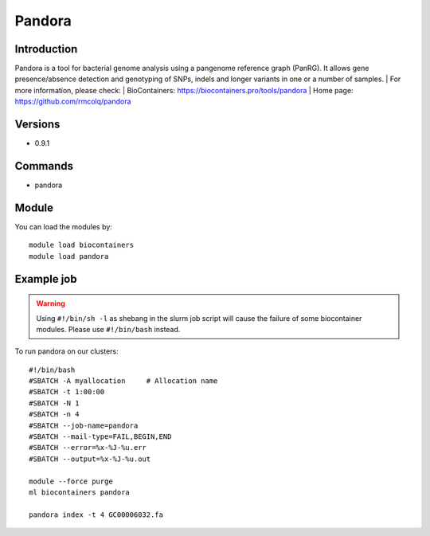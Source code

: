 .. _backbone-label:

Pandora
==============================

Introduction
~~~~~~~~
Pandora is a tool for bacterial genome analysis using a pangenome reference graph (PanRG). It allows gene presence/absence detection and genotyping of SNPs, indels and longer variants in one or a number of samples.
| For more information, please check:
| BioContainers: https://biocontainers.pro/tools/pandora 
| Home page: https://github.com/rmcolq/pandora

Versions
~~~~~~~~
- 0.9.1

Commands
~~~~~~~
- pandora

Module
~~~~~~~~
You can load the modules by::

    module load biocontainers
    module load pandora

Example job
~~~~~
.. warning::
    Using ``#!/bin/sh -l`` as shebang in the slurm job script will cause the failure of some biocontainer modules. Please use ``#!/bin/bash`` instead.

To run pandora on our clusters::

    #!/bin/bash
    #SBATCH -A myallocation     # Allocation name
    #SBATCH -t 1:00:00
    #SBATCH -N 1
    #SBATCH -n 4
    #SBATCH --job-name=pandora
    #SBATCH --mail-type=FAIL,BEGIN,END
    #SBATCH --error=%x-%J-%u.err
    #SBATCH --output=%x-%J-%u.out

    module --force purge
    ml biocontainers pandora

    pandora index -t 4 GC00006032.fa
